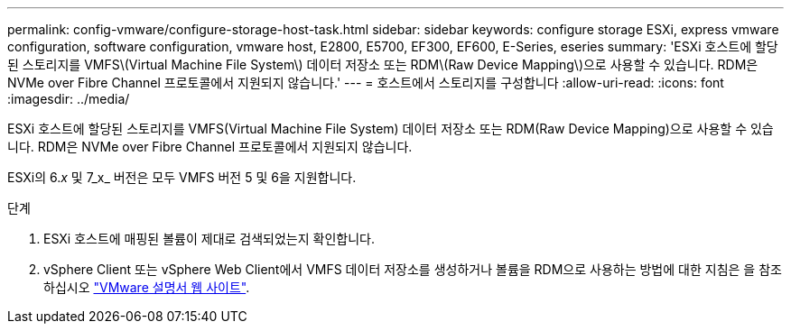 ---
permalink: config-vmware/configure-storage-host-task.html 
sidebar: sidebar 
keywords: configure storage ESXi, express vmware configuration, software configuration, vmware host, E2800, E5700, EF300, EF600, E-Series, eseries 
summary: 'ESXi 호스트에 할당된 스토리지를 VMFS\(Virtual Machine File System\) 데이터 저장소 또는 RDM\(Raw Device Mapping\)으로 사용할 수 있습니다. RDM은 NVMe over Fibre Channel 프로토콜에서 지원되지 않습니다.' 
---
= 호스트에서 스토리지를 구성합니다
:allow-uri-read: 
:icons: font
:imagesdir: ../media/


[role="lead"]
ESXi 호스트에 할당된 스토리지를 VMFS(Virtual Machine File System) 데이터 저장소 또는 RDM(Raw Device Mapping)으로 사용할 수 있습니다. RDM은 NVMe over Fibre Channel 프로토콜에서 지원되지 않습니다.

ESXi의 6._x_ 및 7_x_ 버전은 모두 VMFS 버전 5 및 6을 지원합니다.

.단계
. ESXi 호스트에 매핑된 볼륨이 제대로 검색되었는지 확인합니다.
. vSphere Client 또는 vSphere Web Client에서 VMFS 데이터 저장소를 생성하거나 볼륨을 RDM으로 사용하는 방법에 대한 지침은 을 참조하십시오 https://docs.vmware.com/index.html["VMware 설명서 웹 사이트"^].

